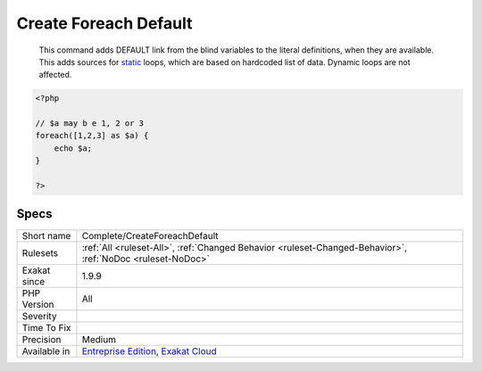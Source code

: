 .. _complete-createforeachdefault:

.. _create-foreach-default:

Create Foreach Default
++++++++++++++++++++++

  This command adds DEFAULT link from the blind variables to the literal definitions, when they are available. This adds sources for `static <https://www.php.net/manual/en/language.oop5.static.php>`_ loops, which are based on hardcoded list of data. Dynamic loops are not affected.

.. code-block:: php
   
   <?php
   
   // $a may b e 1, 2 or 3
   foreach([1,2,3] as $a) {
       echo $a;
   }
   
   ?>

Specs
_____

+--------------+-------------------------------------------------------------------------------------------------------------------------+
| Short name   | Complete/CreateForeachDefault                                                                                           |
+--------------+-------------------------------------------------------------------------------------------------------------------------+
| Rulesets     | :ref:`All <ruleset-All>`, :ref:`Changed Behavior <ruleset-Changed-Behavior>`, :ref:`NoDoc <ruleset-NoDoc>`              |
+--------------+-------------------------------------------------------------------------------------------------------------------------+
| Exakat since | 1.9.9                                                                                                                   |
+--------------+-------------------------------------------------------------------------------------------------------------------------+
| PHP Version  | All                                                                                                                     |
+--------------+-------------------------------------------------------------------------------------------------------------------------+
| Severity     |                                                                                                                         |
+--------------+-------------------------------------------------------------------------------------------------------------------------+
| Time To Fix  |                                                                                                                         |
+--------------+-------------------------------------------------------------------------------------------------------------------------+
| Precision    | Medium                                                                                                                  |
+--------------+-------------------------------------------------------------------------------------------------------------------------+
| Available in | `Entreprise Edition <https://www.exakat.io/entreprise-edition>`_, `Exakat Cloud <https://www.exakat.io/exakat-cloud/>`_ |
+--------------+-------------------------------------------------------------------------------------------------------------------------+


